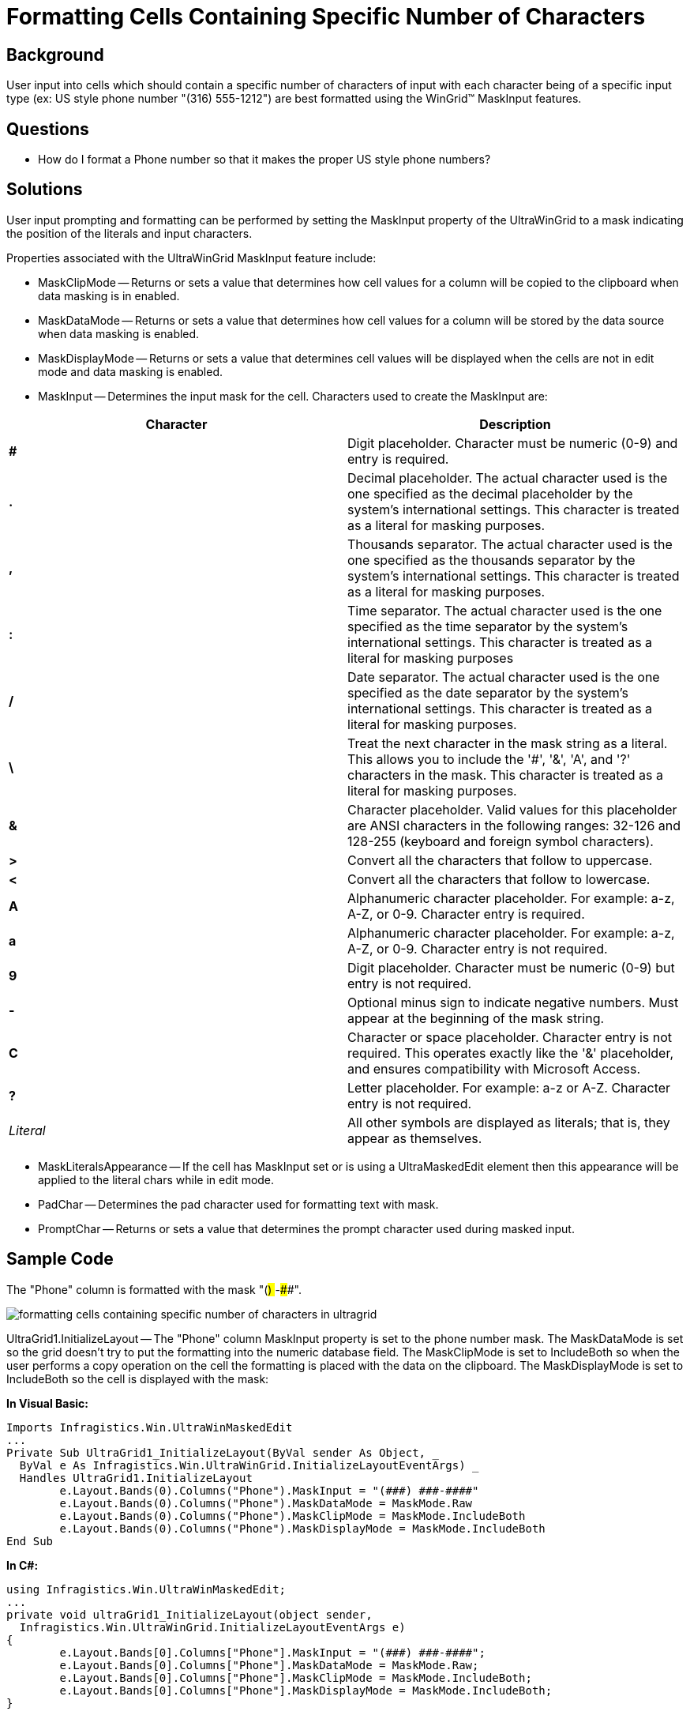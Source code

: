 ﻿////

|metadata|
{
    "name": "wingrid-formatting-cells-containing-specific-number-of-characters",
    "controlName": ["WinGrid"],
    "tags": ["Grids","How Do I"],
    "guid": "{A52CAA5D-4E5B-4255-8960-45F90E8B9530}",  
    "buildFlags": [],
    "createdOn": "2005-11-07T00:00:00Z"
}
|metadata|
////

= Formatting Cells Containing Specific Number of Characters

== Background

User input into cells which should contain a specific number of characters of input with each character being of a specific input type (ex: US style phone number "(316) 555-1212") are best formatted using the WinGrid™ MaskInput features.

== Questions

* How do I format a Phone number so that it makes the proper US style phone numbers?

== Solutions

User input prompting and formatting can be performed by setting the MaskInput property of the UltraWinGrid to a mask indicating the position of the literals and input characters.

Properties associated with the UltraWinGrid MaskInput feature include:

* MaskClipMode -- Returns or sets a value that determines how cell values for a column will be copied to the clipboard when data masking is in enabled.
* MaskDataMode -- Returns or sets a value that determines how cell values for a column will be stored by the data source when data masking is enabled.
* MaskDisplayMode -- Returns or sets a value that determines cell values will be displayed when the cells are not in edit mode and data masking is enabled.
* MaskInput -- Determines the input mask for the cell. Characters used to create the MaskInput are:

[options="header", cols="a,a"]
|====
|Character|Description

|*#*
|Digit placeholder. Character must be numeric (0-9) and entry is required.

|*.*
|Decimal placeholder. The actual character used is the one specified as the decimal placeholder by the system's international settings. This character is treated as a literal for masking purposes.

|*,*
|Thousands separator. The actual character used is the one specified as the thousands separator by the system's international settings. This character is treated as a literal for masking purposes.

|*:*
|Time separator. The actual character used is the one specified as the time separator by the system's international settings. This character is treated as a literal for masking purposes

|*/*
|Date separator. The actual character used is the one specified as the date separator by the system's international settings. This character is treated as a literal for masking purposes.

|*\*
|Treat the next character in the mask string as a literal. This allows you to include the '#', '&', 'A', and '?' characters in the mask. This character is treated as a literal for masking purposes.

|*&*
|Character placeholder. Valid values for this placeholder are ANSI characters in the following ranges: 32-126 and 128-255 (keyboard and foreign symbol characters).

|*>*
|Convert all the characters that follow to uppercase.

|*<*
|Convert all the characters that follow to lowercase.

|*A*
|Alphanumeric character placeholder. For example: a-z, A-Z, or 0-9. Character entry is required.

|*a*
|Alphanumeric character placeholder. For example: a-z, A-Z, or 0-9. Character entry is not required.

|*9*
|Digit placeholder. Character must be numeric (0-9) but entry is not required.

|*-*
|Optional minus sign to indicate negative numbers. Must appear at the beginning of the mask string.

|*C*
|Character or space placeholder. Character entry is not required. This operates exactly like the '&' placeholder, and ensures compatibility with Microsoft Access.

|*?*
|Letter placeholder. For example: a-z or A-Z. Character entry is not required.

| _Literal_ 
|All other symbols are displayed as literals; that is, they appear as themselves.

|====

* MaskLiteralsAppearance -- If the cell has MaskInput set or is using a UltraMaskedEdit element then this appearance will be applied to the literal chars while in edit mode.
* PadChar -- Determines the pad character used for formatting text with mask.
* PromptChar -- Returns or sets a value that determines the prompt character used during masked input.

== Sample Code

The "Phone" column is formatted with the mask "(###) ###-####".

image::Images\WinGrid_Formatting_Cells_Containing_Specific_Number_of_Characters_01.png[formatting cells containing specific number of characters in ultragrid]

UltraGrid1.InitializeLayout -- The "Phone" column MaskInput property is set to the phone number mask. The MaskDataMode is set so the grid doesn't try to put the formatting into the numeric database field. The MaskClipMode is set to IncludeBoth so when the user performs a copy operation on the cell the formatting is placed with the data on the clipboard. The MaskDisplayMode is set to IncludeBoth so the cell is displayed with the mask:

*In Visual Basic:*

----
Imports Infragistics.Win.UltraWinMaskedEdit
...
Private Sub UltraGrid1_InitializeLayout(ByVal sender As Object, _
  ByVal e As Infragistics.Win.UltraWinGrid.InitializeLayoutEventArgs) _
  Handles UltraGrid1.InitializeLayout
	e.Layout.Bands(0).Columns("Phone").MaskInput = "(###) ###-####"
	e.Layout.Bands(0).Columns("Phone").MaskDataMode = MaskMode.Raw
	e.Layout.Bands(0).Columns("Phone").MaskClipMode = MaskMode.IncludeBoth
	e.Layout.Bands(0).Columns("Phone").MaskDisplayMode = MaskMode.IncludeBoth
End Sub
----

*In C#:*

----
using Infragistics.Win.UltraWinMaskedEdit;
...
private void ultraGrid1_InitializeLayout(object sender, 
  Infragistics.Win.UltraWinGrid.InitializeLayoutEventArgs e)
{
	e.Layout.Bands[0].Columns["Phone"].MaskInput = "(###) ###-####";
	e.Layout.Bands[0].Columns["Phone"].MaskDataMode = MaskMode.Raw;
	e.Layout.Bands[0].Columns["Phone"].MaskClipMode = MaskMode.IncludeBoth;
	e.Layout.Bands[0].Columns["Phone"].MaskDisplayMode = MaskMode.IncludeBoth;
}
----

== Review

This project illustrates the use of the Mask properties to format column information for display, clipboard, database and user input. It also illustrates the versatility of the Data, Clipboard and Display modes so that data can be displayed with or without formatting.